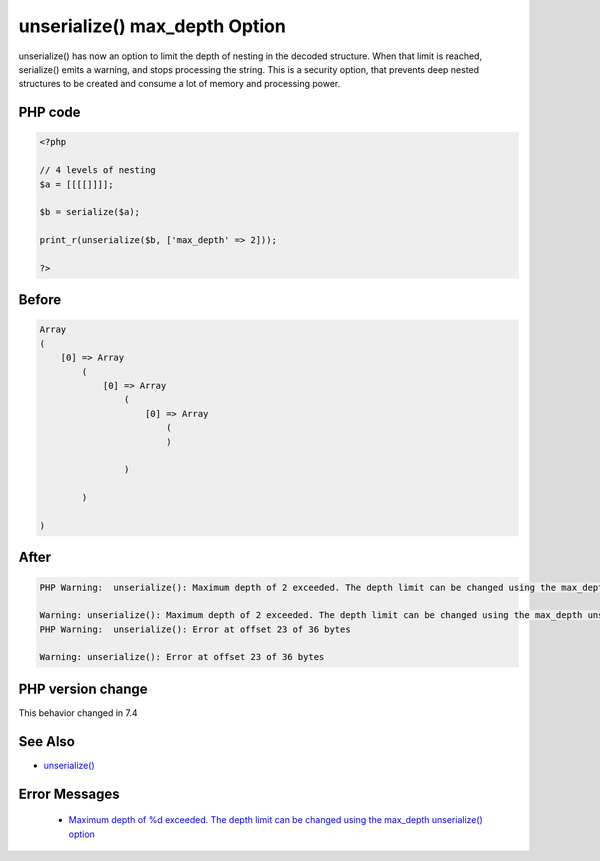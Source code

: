 .. _`unserialize()-max_depth-option`:

unserialize() max_depth Option
==============================
.. meta::
	:description:
		unserialize() max_depth Option: unserialize() has now an option to limit the depth of nesting in the decoded structure.
	:twitter:card: summary_large_image
	:twitter:site: @exakat
	:twitter:title: unserialize() max_depth Option
	:twitter:description: unserialize() max_depth Option: unserialize() has now an option to limit the depth of nesting in the decoded structure
	:twitter:creator: @exakat
	:twitter:image:src: https://php-changed-behaviors.readthedocs.io/en/latest/_static/logo.png
	:og:image: https://php-changed-behaviors.readthedocs.io/en/latest/_static/logo.png
	:og:title: unserialize() max_depth Option
	:og:type: article
	:og:description: unserialize() has now an option to limit the depth of nesting in the decoded structure
	:og:url: https://php-tips.readthedocs.io/en/latest/tips/unserialize_max_depth.html
	:og:locale: en

unserialize() has now an option to limit the depth of nesting in the decoded structure. When that limit is reached, serialize() emits a warning, and stops processing the string. This is a security option, that prevents deep nested structures to be created and consume a lot of memory and processing power.

PHP code
________
.. code-block:: php

   <?php
   
   // 4 levels of nesting
   $a = [[[[]]]];
   
   $b = serialize($a);
   
   print_r(unserialize($b, ['max_depth' => 2]));
   
   ?>

Before
______
.. code-block:: output

   Array
   (
       [0] => Array
           (
               [0] => Array
                   (
                       [0] => Array
                           (
                           )
   
                   )
   
           )
   
   )
   
   

After
______
.. code-block:: output

   PHP Warning:  unserialize(): Maximum depth of 2 exceeded. The depth limit can be changed using the max_depth unserialize() option or the unserialize_max_depth ini setting
   
   Warning: unserialize(): Maximum depth of 2 exceeded. The depth limit can be changed using the max_depth unserialize() option or the unserialize_max_depth ini setting
   PHP Warning:  unserialize(): Error at offset 23 of 36 bytes
   
   Warning: unserialize(): Error at offset 23 of 36 bytes
   


PHP version change
__________________
This behavior changed in 7.4


See Also
________

* `unserialize() <https://www.php.net/manual/fr/function.unserialize.php>`_


Error Messages
______________

  + `Maximum depth of %d exceeded. The depth limit can be changed using the max_depth unserialize() option <https://php-errors.readthedocs.io/en/latest/messages/maximum-depth-of-%25d-exceeded.-the-depth-limit-can-be-changed-using-the-max_depth-unserialize%28%29-option.html>`_



